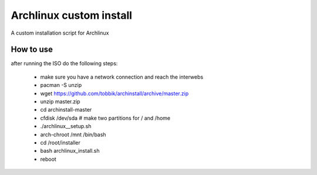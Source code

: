 Archlinux custom install
========================

A custom installation script for Archlinux

How to use
----------

after running the ISO do the following steps:

 - make sure you have a network connection and reach the interwebs
 - pacman -S unzip
 - wget https://github.com/tobbik/archinstall/archive/master.zip
 - unzip master.zip
 - cd archinstall-master
 - cfdisk /dev/sda # make two partitions for / and /home
 - ./archlinux__setup.sh
 - arch-chroot /mnt /bin/bash
 - cd /root/installer
 - bash archlinux_install.sh
 - reboot
